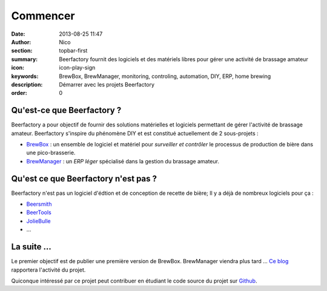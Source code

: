 Commencer
###############

:date: 2013-08-25 11:47
:author: Nico
:section: topbar-first
:summary: Beerfactory fournit des logiciels et des matériels libres pour gérer une activité de brassage amateur
:icon: icon-play-sign
:keywords: BrewBox, BrewManager, monitoring, controling, automation, DIY, ERP, home brewing
:description: Démarrer avec les projets Beerfactory
:order: 0


Qu'est-ce que Beerfactory ?
---------------------------

Beerfactory a pour objectif de fournir des solutions matérielles et logiciels permettant de gérer l'activité de brassage amateur. Beerfactory s'inspire du phénomène DIY et est constitué actuellement de 2 sous-projets :

* `BrewBox <|filename|/pages/features/brewbox-features.rst>`_ : un ensemble de logiciel et matériel pour *surveiller et contrôler* le processus de production de bière dans une pico-brasserie.
* `BrewManager <|filename|/pages/features/brewbox-features.rst>`_ : un *ERP léger* spécialisé dans la gestion du brassage amateur.

Qu'est ce que Beerfactory n'est pas ?
-------------------------------------

Beerfactory n'est pas un logiciel d'édtion et de conception de recette de bière; Il y a déjà de nombreux logiciels pour ça :

* `Beersmith <http://beersmith.com/>`_
* `BeerTools <http://www.beertools.com/>`_
* `JolieBulle <http://joliebulle.tuxfamily.org/>`_
* ...

La suite ...
-------------

Le premier objectif est de publier une première version de BrewBox. BrewManager viendra plus tard ... `Ce blog </category/news.html>`_ rapportera l'activité du projet.

Quiconque intéressé par ce projet peut contribuer en étudiant le code source du projet sur `Github <https://github.com/beerfactory>`_.